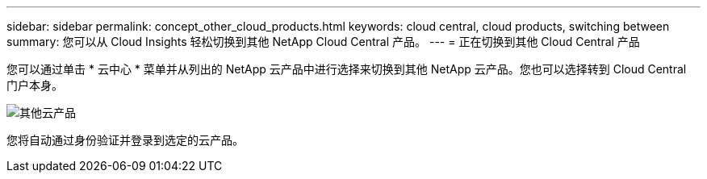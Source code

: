 ---
sidebar: sidebar 
permalink: concept_other_cloud_products.html 
keywords: cloud central, cloud products, switching between 
summary: 您可以从 Cloud Insights 轻松切换到其他 NetApp Cloud Central 产品。 
---
= 正在切换到其他 Cloud Central 产品


[role="lead"]
您可以通过单击 * 云中心 * 菜单并从列出的 NetApp 云产品中进行选择来切换到其他 NetApp 云产品。您也可以选择转到 Cloud Central 门户本身。

image:CloudProductsMenu.png["其他云产品"]

您将自动通过身份验证并登录到选定的云产品。
